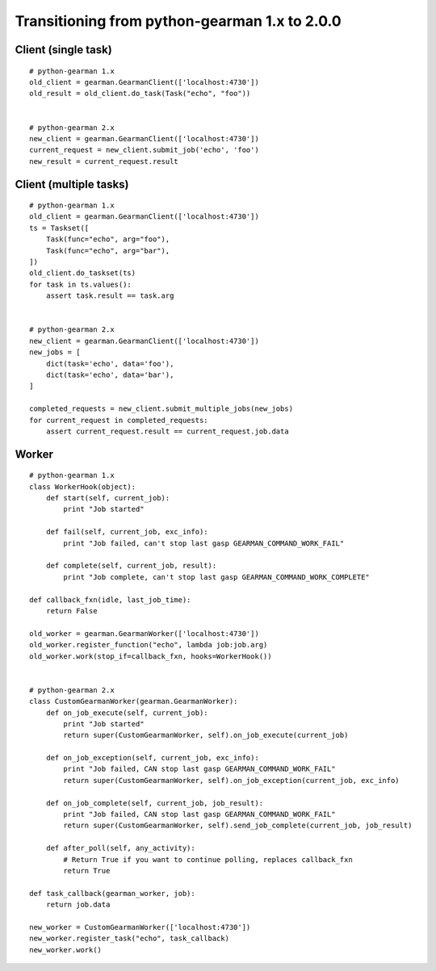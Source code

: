 ==============================================
Transitioning from python-gearman 1.x to 2.0.0
==============================================

Client (single task)
====================
::

    # python-gearman 1.x
    old_client = gearman.GearmanClient(['localhost:4730'])
    old_result = old_client.do_task(Task("echo", "foo"))


    # python-gearman 2.x
    new_client = gearman.GearmanClient(['localhost:4730'])
    current_request = new_client.submit_job('echo', 'foo')
    new_result = current_request.result

Client (multiple tasks)
=======================
::

    # python-gearman 1.x
    old_client = gearman.GearmanClient(['localhost:4730'])
    ts = Taskset([
        Task(func="echo", arg="foo"),
        Task(func="echo", arg="bar"),
    ])
    old_client.do_taskset(ts)
    for task in ts.values():
        assert task.result == task.arg


    # python-gearman 2.x
    new_client = gearman.GearmanClient(['localhost:4730'])
    new_jobs = [
        dict(task='echo', data='foo'),
        dict(task='echo', data='bar'),
    ]

    completed_requests = new_client.submit_multiple_jobs(new_jobs)
    for current_request in completed_requests:
        assert current_request.result == current_request.job.data

Worker
======
::

    # python-gearman 1.x
    class WorkerHook(object):
        def start(self, current_job):
            print "Job started"

        def fail(self, current_job, exc_info):
            print "Job failed, can't stop last gasp GEARMAN_COMMAND_WORK_FAIL"

        def complete(self, current_job, result):
            print "Job complete, can't stop last gasp GEARMAN_COMMAND_WORK_COMPLETE"

    def callback_fxn(idle, last_job_time):
        return False

    old_worker = gearman.GearmanWorker(['localhost:4730'])
    old_worker.register_function("echo", lambda job:job.arg)
    old_worker.work(stop_if=callback_fxn, hooks=WorkerHook())


    # python-gearman 2.x
    class CustomGearmanWorker(gearman.GearmanWorker):
        def on_job_execute(self, current_job):
            print "Job started"
            return super(CustomGearmanWorker, self).on_job_execute(current_job)

        def on_job_exception(self, current_job, exc_info):
            print "Job failed, CAN stop last gasp GEARMAN_COMMAND_WORK_FAIL"
            return super(CustomGearmanWorker, self).on_job_exception(current_job, exc_info)

        def on_job_complete(self, current_job, job_result):
            print "Job failed, CAN stop last gasp GEARMAN_COMMAND_WORK_FAIL"
            return super(CustomGearmanWorker, self).send_job_complete(current_job, job_result)

        def after_poll(self, any_activity):
            # Return True if you want to continue polling, replaces callback_fxn
            return True

    def task_callback(gearman_worker, job):
        return job.data

    new_worker = CustomGearmanWorker(['localhost:4730'])
    new_worker.register_task("echo", task_callback)
    new_worker.work()
